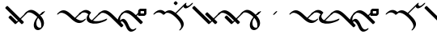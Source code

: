 SplineFontDB: 3.0
FontName: Engslant
FullName: Engslant
FamilyName: Engslant
Weight: Regular
Copyright: Copyright (c) 2019, Lennon
UComments: "2019-2-10: Created with FontForge (http://fontforge.org)"
Version: 001.000
ItalicAngle: 0
UnderlinePosition: -100
UnderlineWidth: 50
Ascent: 800
Descent: 200
InvalidEm: 0
LayerCount: 2
Layer: 0 0 "Back" 1
Layer: 1 0 "Fore" 0
XUID: [1021 894 -1665212280 18662]
StyleMap: 0x0000
FSType: 0
OS2Version: 0
OS2_WeightWidthSlopeOnly: 0
OS2_UseTypoMetrics: 1
CreationTime: 1549854279
ModificationTime: 1550031097
OS2TypoAscent: 0
OS2TypoAOffset: 1
OS2TypoDescent: 0
OS2TypoDOffset: 1
OS2TypoLinegap: 90
OS2WinAscent: 0
OS2WinAOffset: 1
OS2WinDescent: 0
OS2WinDOffset: 1
HheadAscent: 0
HheadAOffset: 1
HheadDescent: 0
HheadDOffset: 1
Lookup: 1 0 0 "do-backlink" { "do-backlink-1"  } [' RQD' ('DFLT' <'dflt' > 'latn' <'dflt' > ) ]
Lookup: 1 0 0 "do-cap" { "do-cap-1"  } [' RQD' ('DFLT' <'dflt' > 'latn' <'dflt' > ) ]
Lookup: 4 0 0 "ligatures" { "ligatures-1"  } [' RQD' ('DFLT' <'dflt' > 'latn' <'dflt' > ) ]
Lookup: 6 0 0 "backlink" { "backlink-1"  } [' RQD' ('DFLT' <'dflt' > 'latn' <'dflt' > ) ]
Lookup: 1 0 0 "do-link" { "do-link-1" ("lin") } ['aalt' ('DFLT' <'dflt' > 'latn' <'dflt' > ) ]
Lookup: 1 0 0 "do-linkfrom" { "do-linkfrom-1"  } ['aalt' ('DFLT' <'dflt' > 'latn' <'dflt' > ) ]
Lookup: 6 0 0 "linkfrom" { "linkfrom-1"  } [' RQD' ('DFLT' <'dflt' > 'latn' <'dflt' > ) ]
Lookup: 6 0 0 "linkto" { "link-1"  "linkto-1"  } [' RQD' ('DFLT' <'dflt' > 'latn' <'dflt' > ) ]
MarkAttachClasses: 1
DEI: 91125
ChainSub2: class "linkfrom-1" 2 2 2 1
  Class: 207 C F J K L N P Q R T U W c f g j k l n p q r t u w P.lin p.lin K.lin k.lin Q_J Q_J.lin q_j q_j.lin n.lin N.lin Q_N Q_N.lin q_n q_n.lin R.what r.what L.lin l.lin T.lin t.lin F.lin f.lin C.lin c.lin W.lin w.lin
  BClass: 207 C F J K L N P Q R T U W c f g j k l n p q r t u w P.lin p.lin K.lin k.lin Q_J Q_J.lin q_j q_j.lin n.lin N.lin Q_N Q_N.lin q_n q_n.lin R.what r.what L.lin l.lin T.lin t.lin F.lin f.lin C.lin c.lin W.lin w.lin
  FClass: 207 C F J K L N P Q R T U W c f g j k l n p q r t u w P.lin p.lin K.lin k.lin Q_J Q_J.lin q_j q_j.lin n.lin N.lin Q_N Q_N.lin q_n q_n.lin R.what r.what L.lin l.lin T.lin t.lin F.lin f.lin C.lin c.lin W.lin w.lin
 1 0 1
  ClsList: 1
  BClsList:
  FClsList: 1
 1
  SeqLookup: 0 "do-linkfrom"
  ClassNames: "All_Others" "alphas"
  BClassNames: "All_Others" "alphas"
  FClassNames: "All_Others" "alphas"
EndFPST
ChainSub2: class "linkto-1" 2 2 2 1
  Class: 99 C F L Q W c f l q w Q_J Q_J.lin q_j q_j.lin L.lin l.lin F.lin f.lin C.lin c.lin W.lin w.lin u_u U_u
  BClass: 99 C F L Q W c f l q w Q_J Q_J.lin q_j q_j.lin L.lin l.lin F.lin f.lin C.lin c.lin W.lin w.lin u_u U_u
  FClass: 99 C F L Q W c f l q w Q_J Q_J.lin q_j q_j.lin L.lin l.lin F.lin f.lin C.lin c.lin W.lin w.lin u_u U_u
 1 0 1
  ClsList: 1
  BClsList:
  FClsList: 1
 1
  SeqLookup: 0 "do-link"
  ClassNames: "All_Others" "linktos"
  BClassNames: "All_Others" "linktos"
  FClassNames: "All_Others" "linktos"
EndFPST
ChainSub2: class "link-1" 3 3 3 1
  Class: 43 J K N P R T j k n p r t Q_N q_n T.lin t.lin
  Class: 99 C F L Q W c f l q w Q_J Q_J.lin q_j q_j.lin L.lin l.lin F.lin f.lin C.lin c.lin W.lin w.lin u_u U_u
  BClass: 43 J K N P R T j k n p r t Q_N q_n T.lin t.lin
  BClass: 99 C F L Q W c f l q w Q_J Q_J.lin q_j q_j.lin L.lin l.lin F.lin f.lin C.lin c.lin W.lin w.lin u_u U_u
  FClass: 43 J K N P R T j k n p r t Q_N q_n T.lin t.lin
  FClass: 99 C F L Q W c f l q w Q_J Q_J.lin q_j q_j.lin L.lin l.lin F.lin f.lin C.lin c.lin W.lin w.lin u_u U_u
 1 0 1
  ClsList: 1
  BClsList:
  FClsList: 2
 1
  SeqLookup: 0 "do-link"
  ClassNames: "All_Others" "alpha" "linktos"
  BClassNames: "All_Others" "alpha" "linktos"
  FClassNames: "All_Others" "alpha" "linktos"
EndFPST
ChainSub2: class "backlink-1" 2 2 2 1
  Class: 203 C F J K L N P Q R T W c f g j k l n p q r t w P.lin p.lin K.lin k.lin Q_J Q_J.lin q_j q_j.lin n.lin N.lin Q_N Q_N.lin q_n q_n.lin R.what r.what L.lin l.lin T.lin t.lin F.lin f.lin C.lin c.lin W.lin w.lin
  BClass: 203 C F J K L N P Q R T W c f g j k l n p q r t w P.lin p.lin K.lin k.lin Q_J Q_J.lin q_j q_j.lin n.lin N.lin Q_N Q_N.lin q_n q_n.lin R.what r.what L.lin l.lin T.lin t.lin F.lin f.lin C.lin c.lin W.lin w.lin
  FClass: 203 C F J K L N P Q R T W c f g j k l n p q r t w P.lin p.lin K.lin k.lin Q_J Q_J.lin q_j q_j.lin n.lin N.lin Q_N Q_N.lin q_n q_n.lin R.what r.what L.lin l.lin T.lin t.lin F.lin f.lin C.lin c.lin W.lin w.lin
 1 1 0
  ClsList: 1
  BClsList: 1
  FClsList:
 1
  SeqLookup: 0 "do-backlink"
  ClassNames: "All_Others" "cons"
  BClassNames: "All_Others" "cons"
  FClassNames: "All_Others" "cons"
EndFPST
GaspTable: 1 65535 2 0
Encoding: iso8859-15
UnicodeInterp: none
NameList: AGL For New Fonts
DisplaySize: -48
AntiAlias: 1
FitToEm: 0
WinInfo: 38 19 14
BeginPrivate: 0
EndPrivate
TeXData: 1 0 0 524288 262144 174762 0 1048576 174762 783286 444596 497025 792723 393216 433062 380633 303038 157286 324010 404750 52429 2506097 1059062 262144
BeginChars: 360 54

StartChar: P.lin
Encoding: 256 -1 0
Width: 500
VWidth: 0
Flags: W
LayerCount: 2
Back
SplineSet
700 100 m 29
 200 600 l 1053
525 325 m 29
 600 400 l 1053
EndSplineSet
Fore
SplineSet
712.374023438 87.6259765625 m 0
 693.1171875 68.3681640625 671.384765625 57.904296875 664.64453125 64.64453125 c 2
 164.64453125 564.64453125 l 2
 157.904296875 571.384765625 168.368164062 593.116210938 187.625976562 612.374023438 c 0
 206.883789062 631.6328125 228.615234375 642.095703125 235.35546875 635.35546875 c 2
 522.980957031 347.729980469 l 1
 587.625 412.374023438 l 2
 606.8828125 431.631835938 628.614257812 442.095703125 635.35546875 435.35546875 c 0
 642.095703125 428.615234375 631.631835938 406.8828125 612.374023438 387.625976562 c 2
 547.729492188 322.981445312 l 1
 735.35546875 135.35546875 l 2
 742.095703125 128.615234375 731.631835938 106.8828125 712.374023438 87.6259765625 c 0
EndSplineSet
Validated: 33
EndChar

StartChar: p.lin
Encoding: 257 -1 1
Width: 500
VWidth: 0
Flags: W
LayerCount: 2
Back
SplineSet
100 400 m 16
 206.066017178 506.066017178 323.223304703 476.776695297 500 300 c 2
 700 100 l 1049
525 325 m 25
 600 400 l 1049
EndSplineSet
Fore
SplineSet
64.64453125 364.64453125 m 0
 57.904296875 371.384765625 68.3681640625 393.1171875 87.6259765625 412.375 c 0
 240.020876492 564.769899929 359.327563831 508.372119801 522.926920374 347.675943811 c 1
 587.625 412.374023438 l 2
 606.8828125 431.631835938 628.614257812 442.095703125 635.35546875 435.35546875 c 0
 642.095703125 428.615234375 631.631835938 406.8828125 612.374023438 387.625976562 c 2
 547.729492188 322.981445312 l 1
 735.35546875 135.35546875 l 2
 742.095703125 128.615234375 731.631835938 106.883789062 712.374023438 87.6259765625 c 0
 693.116210938 68.3681640625 671.384765625 57.904296875 664.64453125 64.64453125 c 2
 464.64453125 264.64453125 l 2
 281.139648438 448.150390625 168.279296875 443.530273438 112.375 387.625976562 c 0
 93.1162109375 368.368164062 71.384765625 357.905273438 64.64453125 364.64453125 c 0
EndSplineSet
Validated: 33
EndChar

StartChar: K.lin
Encoding: 258 -1 2
Width: 675
VWidth: 0
Flags: W
LayerCount: 2
Back
SplineSet
600 225 m 29
 775 400 l 1053
200 600 m 5
 500 300 l 5
 676.776695297 123.223304703 809.933982822 93.933982822 916 200 c 1029
EndSplineSet
Fore
SplineSet
187.625976562 612.374023438 m 0
 206.8828125 631.631835938 228.615234375 642.095703125 235.35546875 635.35546875 c 2
 535.35546875 335.35546875 l 2
 563.102700479 307.608237021 589.617522948 284.175365536 614.829319098 264.578190731 c 1
 762.625976562 412.374023438 l 2
 781.8828125 431.631835938 803.615234375 442.095703125 810.35546875 435.35546875 c 0
 817.095703125 428.615234375 806.631835938 406.8828125 787.374023438 387.625976562 c 2
 643.368053249 243.620006374 l 1
 769.778237736 156.303854835 859.886393546 168.635416984 903.625 212.374023438 c 0
 922.8828125 231.631835938 944.615234375 242.095703125 951.35546875 235.35546875 c 0
 958.095703125 228.615234375 947.631835938 206.8828125 928.374023438 187.625976562 c 0
 771.577148438 30.8291015625 634.814453125 94.474609375 464.64453125 264.64453125 c 2
 164.64453125 564.64453125 l 2
 157.904296875 571.384765625 168.368164062 593.1171875 187.625976562 612.374023438 c 0
EndSplineSet
Validated: 33
EndChar

StartChar: P
Encoding: 80 80 3
Width: 350
VWidth: 0
Flags: W
LayerCount: 2
Back
SplineSet
700 100 m 29
 200 600 l 1053
EndSplineSet
Fore
SplineSet
712.374023438 87.6259765625 m 0
 693.1171875 68.3681640625 671.384765625 57.904296875 664.64453125 64.64453125 c 2
 164.64453125 564.64453125 l 2
 157.904296875 571.384765625 168.368164062 593.116210938 187.625976562 612.374023438 c 0
 206.883789062 631.6328125 228.615234375 642.095703125 235.35546875 635.35546875 c 2
 735.35546875 135.35546875 l 2
 742.095703125 128.615234375 731.631835938 106.8828125 712.374023438 87.6259765625 c 0
EndSplineSet
Validated: 33
Substitution2: "do-link-1" P.lin
Substitution2: "do-backlink-1" p
EndChar

StartChar: p
Encoding: 112 112 4
Width: 350
VWidth: 0
Flags: W
LayerCount: 2
Back
SplineSet
700 100 m 25
 500 300 l 4
 323.223304703 476.776695297 206.066017178 506.066017178 100 400 c 1032
EndSplineSet
Fore
SplineSet
712.374023438 87.6259765625 m 0
 693.1171875 68.3681640625 671.384765625 57.904296875 664.64453125 64.64453125 c 2
 464.64453125 264.64453125 l 2
 281.139648438 448.149414062 168.27734375 443.528320312 112.375 387.625976562 c 0
 93.1171875 368.368164062 71.384765625 357.904296875 64.64453125 364.64453125 c 0
 57.904296875 371.384765625 68.3681640625 393.1171875 87.6259765625 412.375 c 0
 243.85546875 568.604492188 365.307617188 505.403320312 535.35546875 335.35546875 c 2
 735.35546875 135.35546875 l 2
 742.095703125 128.615234375 731.631835938 106.8828125 712.374023438 87.6259765625 c 0
EndSplineSet
Validated: 33
Substitution2: "do-link-1" p.lin
Substitution2: "do-cap-1" P
EndChar

StartChar: space
Encoding: 32 32 5
Width: 500
VWidth: 0
Flags: W
LayerCount: 2
Fore
Validated: 1
EndChar

StartChar: k
Encoding: 107 107 6
Width: 350
VWidth: 0
Flags: W
LayerCount: 2
Back
SplineSet
100 400 m 1
 206.066017178 506.066017178 323.223304703 476.776695297 500 300 c 0
 676.776695297 123.223304703 809.933982822 93.933982822 916 200 c 1024
EndSplineSet
Fore
SplineSet
64.64453125 364.64453125 m 0
 57.904296875 371.384765625 68.3681640625 393.1171875 87.6259765625 412.375 c 0
 243.853515625 568.602539062 365.307617188 505.403320312 535.35546875 335.35546875 c 0
 718.73828125 151.97265625 848.290039062 157.0390625 903.625 212.374023438 c 0
 922.8828125 231.631835938 944.615234375 242.095703125 951.35546875 235.35546875 c 0
 958.095703125 228.615234375 947.631835938 206.8828125 928.374023438 187.625976562 c 0
 771.577148438 30.8291015625 634.814453125 94.474609375 464.64453125 264.64453125 c 0
 281.139648438 448.150390625 168.279296875 443.530273438 112.375 387.625976562 c 0
 93.1162109375 368.368164062 71.384765625 357.905273438 64.64453125 364.64453125 c 0
EndSplineSet
Validated: 33
Substitution2: "do-link-1" k.lin
Substitution2: "do-cap-1" K
EndChar

StartChar: k.lin
Encoding: 259 -1 7
Width: 675
VWidth: 0
Flags: W
LayerCount: 2
Back
SplineSet
100 400 m 1
 206.066017178 506.066017178 323.223304703 476.776695297 500 300 c 0
 676.776695297 123.223304703 809.933982822 93.933982822 916 200 c 1024
600 225 m 25
 775 400 l 1049
EndSplineSet
Fore
SplineSet
64.64453125 364.64453125 m 0
 57.904296875 371.384765625 68.3681640625 393.1171875 87.6259765625 412.375 c 0
 243.853515625 568.602539062 365.307617188 505.403320312 535.35546875 335.35546875 c 0
 563.102700479 307.608237021 589.617522948 284.175365536 614.829319098 264.578190731 c 1
 762.625976562 412.374023438 l 2
 781.8828125 431.631835938 803.615234375 442.095703125 810.35546875 435.35546875 c 0
 817.095703125 428.615234375 806.631835938 406.8828125 787.374023438 387.625976562 c 2
 643.368053249 243.620006374 l 1
 769.778237736 156.303854835 859.886393546 168.635416984 903.625 212.374023438 c 0
 922.8828125 231.631835938 944.615234375 242.095703125 951.35546875 235.35546875 c 0
 958.095703125 228.615234375 947.631835938 206.8828125 928.374023438 187.625976562 c 0
 771.577148438 30.8291015625 634.814453125 94.474609375 464.64453125 264.64453125 c 0
 281.139648438 448.150390625 168.279296875 443.530273438 112.375 387.625976562 c 0
 93.1162109375 368.368164062 71.384765625 357.905273438 64.64453125 364.64453125 c 0
EndSplineSet
Validated: 33
EndChar

StartChar: K
Encoding: 75 75 8
Width: 350
VWidth: 0
Flags: W
LayerCount: 2
Back
SplineSet
200 600 m 4
 500 300 l 5
 676.776695297 123.223304703 809.933982822 93.933982822 916 200 c 1029
EndSplineSet
Fore
SplineSet
187.625976562 612.374023438 m 0
 206.8828125 631.631835938 228.615234375 642.095703125 235.35546875 635.35546875 c 2
 535.35546875 335.35546875 l 2
 718.73828125 151.97265625 848.290039062 157.0390625 903.625 212.374023438 c 0
 922.8828125 231.631835938 944.615234375 242.095703125 951.35546875 235.35546875 c 0
 958.095703125 228.615234375 947.631835938 206.8828125 928.374023438 187.625976562 c 0
 771.577148438 30.8291015625 634.814453125 94.474609375 464.64453125 264.64453125 c 2
 164.64453125 564.64453125 l 2
 157.904296875 571.384765625 168.368164062 593.1171875 187.625976562 612.374023438 c 0
EndSplineSet
Validated: 33
Substitution2: "do-link-1" K.lin
Substitution2: "do-backlink-1" k
EndChar

StartChar: q
Encoding: 113 113 9
Width: 500
VWidth: 0
Flags: W
HStem: 330.542 74.917<168.459 273.542> 478.542 74.916<168.458 273.542>
VStem: 93.542 74.917<405.459 478.542> 273.542 74.917<405.459 478.542>
LayerCount: 2
Fore
SplineSet
168.458007812 478.541992188 m 5
 168.458984375 405.458984375 l 5
 273.541992188 405.458984375 l 5
 273.541992188 478.541992188 l 5
 168.458007812 478.541992188 l 5
160.282226562 553.458007812 m 6
 340.282226562 553.458007812 l 6
 345.590820312 553.458007812 348.458007812 550.069335938 348.458007812 545.282226562 c 6
 348.458984375 397.283203125 l 6
 348.458984375 383.85546875 329.526367188 358.142578125 308.061523438 342.416015625 c 4
 297.328125 334.551757812 286.553710938 330.541992188 281.717773438 330.541992188 c 6
 101.717773438 330.541992188 l 6
 96.41015625 330.541992188 93.5419921875 333.930664062 93.5419921875 338.717773438 c 6
 93.5419921875 486.717773438 l 6
 93.5419921875 500.14453125 112.473632812 525.857421875 133.938476562 541.584960938 c 4
 144.671875 549.448242188 155.447265625 553.458007812 160.282226562 553.458007812 c 6
EndSplineSet
Validated: 524289
Substitution2: "do-cap-1" Q
EndChar

StartChar: j
Encoding: 106 106 10
Width: 500
VWidth: 0
Flags: W
HStem: 364.645 120.711
VStem: 64.6445 120.711
LayerCount: 2
Fore
SplineSet
185.35546875 485.35546875 m 0
 192.094726562 478.615234375 181.631835938 456.883789062 162.374023438 437.625 c 2
 112.375 387.625976562 l 2
 93.1171875 368.368164062 71.384765625 357.904296875 64.64453125 364.64453125 c 0
 57.904296875 371.384765625 68.3681640625 393.1171875 87.6259765625 412.375 c 2
 137.625 462.374023438 l 2
 156.8828125 481.631835938 178.615234375 492.094726562 185.35546875 485.35546875 c 0
EndSplineSet
Validated: 33
Substitution2: "do-cap-1" J
EndChar

StartChar: Q
Encoding: 81 81 11
Width: 500
VWidth: 0
Flags: W
HStem: 330.542 74.917<168.459 273.542> 478.542 74.916<168.458 273.542>
VStem: 93.542 74.917<405.459 478.542> 273.542 74.917<405.459 478.542>
LayerCount: 2
Back
SplineSet
150 450 m 1
 150 450 117.67766953 417.67766953 100 400 c 1024
EndSplineSet
Fore
SplineSet
168.458007812 478.541992188 m 1
 168.458984375 405.458984375 l 1
 273.541992188 405.458984375 l 1
 273.541992188 478.541992188 l 1
 168.458007812 478.541992188 l 1
160.282226562 553.458007812 m 2
 340.282226562 553.458007812 l 2
 345.590820312 553.458007812 348.458007812 550.069335938 348.458007812 545.282226562 c 2
 348.458984375 397.283203125 l 2
 348.458984375 383.85546875 329.526367188 358.142578125 308.061523438 342.416015625 c 0
 297.328125 334.551757812 286.553710938 330.541992188 281.717773438 330.541992188 c 2
 101.717773438 330.541992188 l 2
 96.41015625 330.541992188 93.5419921875 333.930664062 93.5419921875 338.717773438 c 2
 93.5419921875 486.717773438 l 2
 93.5419921875 500.14453125 112.473632812 525.857421875 133.938476562 541.584960938 c 0
 144.671875 549.448242188 155.447265625 553.458007812 160.282226562 553.458007812 c 2
EndSplineSet
Validated: 524289
EndChar

StartChar: J
Encoding: 74 74 12
Width: 500
VWidth: 0
Flags: W
HStem: 364.645 120.711
VStem: 64.6445 120.711
LayerCount: 2
Fore
SplineSet
185.35546875 485.35546875 m 0
 192.094726562 478.615234375 181.631835938 456.883789062 162.374023438 437.625 c 2
 112.375 387.625976562 l 2
 93.1171875 368.368164062 71.384765625 357.904296875 64.64453125 364.64453125 c 0
 57.904296875 371.384765625 68.3681640625 393.1171875 87.6259765625 412.375 c 2
 137.625 462.374023438 l 2
 156.8828125 481.631835938 178.615234375 492.094726562 185.35546875 485.35546875 c 0
EndSplineSet
Validated: 33
EndChar

StartChar: Q_J
Encoding: 260 -1 13
Width: 800
VWidth: 0
Flags: W
LayerCount: 2
Back
SplineSet
580 220 m 29
 200 600 l 1029
475 275 m 6
 296.168427899 96.1684278987 517 -41 700 150 c 1028
EndSplineSet
Fore
SplineSet
592.374023438 207.625976562 m 0
 573.1171875 188.368164062 551.384765625 177.904296875 544.64453125 184.64453125 c 2
 477.432188225 251.856874275 l 1
 440.70704354 208.10089005 432.659518217 147.362367308 479.561523438 114.234375 c 0
 534.344726562 75.5380859375 627.93359375 100.119140625 685.4921875 160.194335938 c 0
 704.302734375 179.827148438 726.6328125 191.59765625 734.53515625 186.044921875 c 0
 742.4375 180.491210938 733.318359375 159.438476562 714.5078125 139.805664062 c 0
 581.356445312 0.8330078125 463.69140625 4.5693359375 410.466796875 42.1630859375 c 0
 363.301621699 75.477354799 337.841322339 155.73872969 452.416316485 276.872746015 c 1
 164.64453125 564.64453125 l 2
 157.904296875 571.384765625 168.368164062 593.116210938 187.625976562 612.374023438 c 0
 206.883789062 631.6328125 228.615234375 642.095703125 235.35546875 635.35546875 c 2
 615.35546875 255.35546875 l 2
 622.095703125 248.615234375 611.631835938 226.8828125 592.374023438 207.625976562 c 0
EndSplineSet
Validated: 33
Substitution2: "do-linkfrom-1" Q_J.lin
Substitution2: "do-backlink-1" q_j
Substitution2: "do-link-1" Q_J.lin
LCarets2: 1 400
Ligature2: "ligatures-1" Q J
EndChar

StartChar: Q_J.lin
Encoding: 261 -1 14
Width: 500
VWidth: 0
Flags: W
LayerCount: 2
Back
SplineSet
580 220 m 29
 200 600 l 1029
600 400 m 5
 600 400 475 275 475 275 c 6
 296.168427899 96.1684278987 517 -41 700 150 c 1028
EndSplineSet
Fore
SplineSet
635.35546875 435.35546875 m 0
 642.094726562 428.615234375 631.631835938 406.883789062 612.374023438 387.625976562 c 2
 547.729492188 322.981445312 l 1
 615.35546875 255.35546875 l 2
 622.095703125 248.615234375 611.631835938 226.8828125 592.374023438 207.625976562 c 0
 573.1171875 188.368164062 551.384765625 177.904296875 544.64453125 184.64453125 c 2
 477.432188225 251.856874275 l 1
 440.70704354 208.10089005 432.659518217 147.362367308 479.561523438 114.234375 c 0
 534.344726562 75.5380859375 627.93359375 100.119140625 685.4921875 160.194335938 c 0
 704.302734375 179.827148438 726.6328125 191.59765625 734.53515625 186.044921875 c 0
 742.4375 180.491210938 733.318359375 159.438476562 714.5078125 139.805664062 c 0
 581.356445312 0.8330078125 463.69140625 4.5693359375 410.466796875 42.1630859375 c 0
 363.301621699 75.477354799 337.841322339 155.73872969 452.416316485 276.872746015 c 1
 164.64453125 564.64453125 l 2
 157.904296875 571.384765625 168.368164062 593.116210938 187.625976562 612.374023438 c 0
 206.883789062 631.6328125 228.615234375 642.095703125 235.35546875 635.35546875 c 2
 522.981209548 347.729727952 l 1
 587.625 412.374023438 l 2
 606.8828125 431.631835938 628.615234375 442.095703125 635.35546875 435.35546875 c 0
EndSplineSet
Validated: 33
LCarets2: 1 400
Ligature2: "ligatures-1" Q j
EndChar

StartChar: w
Encoding: 119 119 15
Width: 0
VWidth: 0
Flags: W
HStem: 264.645 270.711
VStem: -35.3555 270.711
LayerCount: 2
Back
SplineSet
0 300 m 29
 100 400 l 1053
0 500 m 29
 200 300 l 1053
EndSplineSet
Fore
SplineSet
-12.3740234375 512.375 m 0
 6.8828125 531.631835938 28.615234375 542.095703125 35.35546875 535.35546875 c 2
 135.35546875 435.35546875 l 1
 235.35546875 335.35546875 l 2
 242.095703125 328.615234375 231.6328125 306.883789062 212.375 287.625976562 c 0
 193.1171875 268.368164062 171.384765625 257.904296875 164.64453125 264.64453125 c 2
 77.0188703331 352.270192167 l 1
 12.3740234375 287.625976562 l 2
 -6.8837890625 268.3671875 -28.615234375 257.904296875 -35.35546875 264.64453125 c 0
 -42.095703125 271.384765625 -31.6328125 293.116210938 -12.375 312.374023438 c 2
 52.2700195312 377.019042969 l 1
 -35.35546875 464.64453125 l 2
 -42.095703125 471.384765625 -31.6318359375 493.1171875 -12.3740234375 512.375 c 0
EndSplineSet
Validated: 524321
Substitution2: "do-link-1" w.lin
Substitution2: "do-cap-1" W
EndChar

StartChar: q_j
Encoding: 262 -1 16
Width: 500
VWidth: 0
Flags: W
LayerCount: 2
Back
SplineSet
580 220 m 5
 500 300 l 6
 323.223304703 476.776695297 206.066017178 506.066017178 100 400 c 1036
475 275 m 4
 298.223304703 98.2233047034 517 -41 700 150 c 1028
EndSplineSet
Fore
SplineSet
592.374023438 207.625976562 m 0
 573.1171875 188.368164062 551.384765625 177.904296875 544.64453125 184.64453125 c 2
 477.456637496 251.832425004 l 1
 441.667708147 208.790814651 433.720473989 147.991687189 480.748046875 114.762695312 c 0
 535.436523438 76.1201171875 628.17578125 100.373046875 685.4921875 160.194335938 c 0
 704.302734375 179.827148438 726.6328125 191.59765625 734.53515625 186.044921875 c 0
 742.4375 180.491210938 733.318359375 159.438476562 714.5078125 139.805664062 c 0
 581.567382812 1.052734375 464.71484375 5.1982421875 411.651367188 42.693359375 c 0
 364.483810537 76.0214377609 338.422424187 156.247861258 452.331582889 276.779482686 c 1
 276.075861325 447.914788273 167.01607918 442.267055743 112.375 387.625976562 c 0
 93.1171875 368.368164062 71.384765625 357.904296875 64.64453125 364.64453125 c 0
 57.904296875 371.384765625 68.3681640625 393.1171875 87.6259765625 412.375 c 0
 243.85546875 568.604492188 365.307617188 505.403320312 535.35546875 335.35546875 c 2
 615.35546875 255.35546875 l 2
 622.095703125 248.615234375 611.631835938 226.8828125 592.374023438 207.625976562 c 0
EndSplineSet
Validated: 33
Substitution2: "do-linkfrom-1" q_j.lin
LCarets2: 1 400
Substitution2: "do-link-1" q_j.lin
Ligature2: "ligatures-1" q j
EndChar

StartChar: q_j.lin
Encoding: 263 -1 17
Width: 500
VWidth: 0
Flags: W
LayerCount: 2
Back
SplineSet
580 220 m 21
 500 300 l 6
 323.223304703 476.776695297 206.066017178 506.066017178 100 400 c 1036
600 400 m 5
 600 400 475 275 475 275 c 6
 296.168427899 96.1684278987 517 -41 700 150 c 1028
EndSplineSet
Fore
SplineSet
635.35546875 435.35546875 m 0
 642.094726562 428.615234375 631.631835938 406.883789062 612.374023438 387.625976562 c 2
 547.729492188 322.981445312 l 1
 615.35546875 255.35546875 l 2
 622.095703125 248.615234375 611.631835938 226.8828125 592.374023438 207.625976562 c 0
 573.1171875 188.368164062 551.384765625 177.904296875 544.64453125 184.64453125 c 2
 477.432188225 251.856874275 l 1
 440.70704354 208.10089005 432.659518217 147.362367308 479.561523438 114.234375 c 0
 534.344726562 75.5380859375 627.93359375 100.119140625 685.4921875 160.194335938 c 0
 704.302734375 179.827148438 726.6328125 191.59765625 734.53515625 186.044921875 c 0
 742.4375 180.491210938 733.318359375 159.438476562 714.5078125 139.805664062 c 0
 581.356445312 0.8330078125 463.69140625 4.5693359375 410.466796875 42.1630859375 c 0
 363.313499835 75.468964892 337.854147623 155.698306419 452.329779 276.781234168 c 1
 276.07511721 447.914749738 167.015892772 442.266869335 112.375 387.625976562 c 0
 93.1171875 368.368164062 71.384765625 357.904296875 64.64453125 364.64453125 c 0
 57.904296875 371.384765625 68.3681640625 393.1171875 87.6259765625 412.375 c 0
 240.022860878 564.771884316 359.327781278 508.372154676 522.927178804 347.675696785 c 1
 587.625 412.374023438 l 2
 606.8828125 431.631835938 628.615234375 442.095703125 635.35546875 435.35546875 c 0
EndSplineSet
Validated: 33
LCarets2: 1 400
Ligature2: "ligatures-1" q J
EndChar

StartChar: u
Encoding: 117 117 18
Width: 450
VWidth: 0
Flags: W
LayerCount: 2
Back
SplineSet
100 400 m 25
 400 700 l 1049
400 700 m 17
 364.64453125 664.64453125 387.868164062 487.868164062 600 700 c 1024
EndSplineSet
Fore
SplineSet
64.64453125 364.64453125 m 0
 57.904296875 371.384765625 68.3681640625 393.1171875 87.6259765625 412.375 c 2
 387.625976562 712.374023438 l 2
 406.883789062 731.6328125 428.615234375 742.095703125 435.35546875 735.35546875 c 0
 439.243006493 731.467931007 437.407445506 722.593107592 431.46241062 712.082477539 c 0
 429.886597188 709.253892682 428.034168112 706.345156134 425.955078125 703.446289062 c 0
 422.130859375 689.669921875 423.749023438 661.072265625 438.571289062 646.107421875 c 0
 461.393554688 623.064453125 501.08203125 625.831054688 587.625976562 712.375 c 0
 606.883789062 731.631835938 628.615234375 742.095703125 635.35546875 735.35546875 c 0
 642.095703125 728.615234375 631.631835938 706.8828125 612.375 687.625976562 c 0
 476.060546875 551.311523438 397.138671875 545.8359375 367.819335938 575.438476562 c 0
 358.562071523 584.785252333 347.865519083 600.241977042 345.448237358 620.699972624 c 1
 112.375 387.625976562 l 2
 93.1162109375 368.368164062 71.384765625 357.905273438 64.64453125 364.64453125 c 0
EndSplineSet
Validated: 33
EndChar

StartChar: U
Encoding: 85 85 19
Width: 450
VWidth: 0
Flags: W
LayerCount: 2
Back
SplineSet
150 750 m 29
 200 700 l 1053
100 400 m 29
 400 700 l 1053
400 700 m 21
 364.64453125 664.64453125 387.868164062 487.868164062 600 700 c 1028
EndSplineSet
Fore
SplineSet
64.64453125 364.64453125 m 0
 57.904296875 371.384765625 68.3681640625 393.1171875 87.6259765625 412.375 c 2
 387.625976562 712.374023438 l 2
 406.883789062 731.6328125 428.615234375 742.095703125 435.35546875 735.35546875 c 0
 439.243006493 731.467931007 437.407445506 722.593107592 431.46241062 712.082477539 c 0
 429.886597188 709.253892682 428.034168112 706.345156134 425.955078125 703.446289062 c 0
 422.130859375 689.669921875 423.749023438 661.072265625 438.571289062 646.107421875 c 0
 461.393554688 623.064453125 501.08203125 625.831054688 587.625976562 712.375 c 0
 606.883789062 731.631835938 628.615234375 742.095703125 635.35546875 735.35546875 c 0
 642.095703125 728.615234375 631.631835938 706.8828125 612.375 687.625976562 c 0
 476.060546875 551.311523438 397.138671875 545.8359375 367.819335938 575.438476562 c 0
 358.562071523 584.785252333 347.865519083 600.241977042 345.448237358 620.699972624 c 1
 112.375 387.625976562 l 2
 93.1162109375 368.368164062 71.384765625 357.905273438 64.64453125 364.64453125 c 0
65 762.375 m 4
 84.2578125 781.631835938 105.989257812 792.095703125 112.729492188 785.35546875 c 6
 162.729492188 735.35546875 l 6
 169.469726562 728.615234375 159.006835938 706.883789062 139.749023438 687.625976562 c 4
 120.491210938 668.368164062 98.7587890625 657.905273438 92.0185546875 664.64453125 c 6
 42.01953125 714.64453125 l 6
 35.2783203125 721.384765625 45.7431640625 743.1171875 65 762.375 c 4
EndSplineSet
Validated: 524321
EndChar

StartChar: N.lin
Encoding: 265 -1 20
Width: 700
VWidth: 0
Flags: W
LayerCount: 2
Back
SplineSet
1200 -100 m 4
 1156.69824219 -125 1050 -216 962 0 c 4
 825.336914062 335.4453125 703.86328125 144.2265625 728 77 c 5
 692.64453125 112.35546875 658.579101562 258.579101562 800 400 c 1029
200 600 m 5
 800 0 l 1053
EndSplineSet
Fore
SplineSet
187.625976562 612.374023438 m 0
 206.8828125 631.631835938 228.615234375 642.095703125 235.35546875 635.35546875 c 2
 663.656180948 207.054756552 l 1
 676.503602032 266.047003194 711.740722064 336.489170255 787.625976562 412.374023438 c 0
 806.8828125 431.631835938 828.615234375 442.095703125 835.35546875 435.35546875 c 0
 842.095703125 428.615234375 831.631835938 406.8828125 812.374023438 387.625976562 c 0
 749.983398438 325.234375 726.668945312 242.185546875 736.8046875 176.471679688 c 1
 739.71875 179.64453125 742.8515625 182.899414062 746.1015625 186.065429688 c 0
 800.700195312 239.247070312 838.109375 235.55078125 867.603515625 221.189453125 c 0
 907.94140625 201.548828125 952.380859375 147.064453125 998.78125 33.1728515625 c 0
 1085.83300781 -180.497070312 1174.09277344 -90.3759765625 1211.66601562 -68.6826171875 c 0
 1231.0546875 -57.48828125 1241.94921875 -62.390625 1235.59472656 -79.44921875 c 0
 1229.24121094 -96.5068359375 1207.72265625 -120.123046875 1188.33398438 -131.317382812 c 0
 1139.30371094 -159.625 1014.16699219 -251.501953125 925.217773438 -33.173828125 c 0
 862.26171875 121.354492188 799.555664062 158.647460938 768.008789062 154.529296875 c 1
 764.83984375 146.532226562 762.443359375 136.069335938 762.379882812 126.435546875 c 0
 762.340820312 120.400390625 763.1640625 114.698242188 764.8984375 109.8671875 c 0
 765.36587045 108.565343031 765.525923044 107.03022035 765.405723331 105.305214169 c 2
 835.35546875 35.35546875 l 2
 842.095703125 28.615234375 831.6328125 6.8837890625 812.374023438 -12.3740234375 c 0
 793.116210938 -31.6318359375 771.384765625 -42.095703125 764.64453125 -35.35546875 c 2
 164.64453125 564.64453125 l 2
 157.904296875 571.384765625 168.368164062 593.1171875 187.625976562 612.374023438 c 0
EndSplineSet
Validated: 33
EndChar

StartChar: n
Encoding: 110 110 21
Width: 700
VWidth: 0
Flags: W
LayerCount: 2
Back
SplineSet
1200 -100 m 0
 1156.69824219 -125 1050 -216 962 0 c 0
 825.336914062 335.4453125 703.86328125 144.2265625 728 77 c 1025
100 400 m 16
 206.06640625 506.06640625 325.372070312 475.799804688 500 300 c 2
 800 0 l 1049
EndSplineSet
Fore
SplineSet
64.64453125 364.64453125 m 0
 57.904296875 371.384765625 68.3681640625 393.1171875 87.6259765625 412.375 c 0
 244.03125 568.780273438 367.45703125 504.379882812 535.362304688 335.348632812 c 2
 717.203642387 153.507295113 l 1
 726.57008944 166.377315799 738.571396015 179.716768193 753.810546875 193.234375 c 0
 850.361328125 278.876953125 920.073242188 226.366210938 998.78125 33.1728515625 c 0
 1085.83300781 -180.497070312 1174.09277344 -90.3759765625 1211.66601562 -68.6826171875 c 0
 1231.0546875 -57.48828125 1241.94921875 -62.390625 1235.59472656 -79.44921875 c 0
 1229.24121094 -96.5068359375 1207.72265625 -120.123046875 1188.33398438 -131.317382812 c 0
 1139.30371094 -159.625 1014.16699219 -251.501953125 925.217773438 -33.173828125 c 0
 862.26171875 121.354492188 799.555664062 158.647460938 768.008789062 154.529296875 c 1
 762.758789062 141.28125 760.3671875 122.48828125 764.8984375 109.8671875 c 0
 765.364987103 108.567772945 765.525166257 107.032821257 765.405057959 105.305879541 c 2
 835.35546875 35.35546875 l 2
 842.095703125 28.615234375 831.6328125 6.8837890625 812.374023438 -12.3740234375 c 0
 793.116210938 -31.6318359375 771.384765625 -42.095703125 764.64453125 -35.35546875 c 2
 464.64453125 264.64453125 l 2
 283.28125 447.224609375 168.100585938 443.3515625 112.375 387.625976562 c 0
 93.1162109375 368.368164062 71.384765625 357.905273438 64.64453125 364.64453125 c 0
EndSplineSet
Validated: 33
Substitution2: "do-cap-1" N
Substitution2: "do-linkfrom-1" n.lin
Substitution2: "do-link-1" n.lin
EndChar

StartChar: g
Encoding: 103 103 22
Width: 500
VWidth: 0
Flags: W
HStem: 364.645 120.711
VStem: 64.6445 120.711
LayerCount: 2
Fore
SplineSet
185.35546875 485.35546875 m 0
 192.094726562 478.615234375 181.631835938 456.883789062 162.374023438 437.625 c 2
 112.375 387.625976562 l 2
 93.1171875 368.368164062 71.384765625 357.904296875 64.64453125 364.64453125 c 0
 57.904296875 371.384765625 68.3681640625 393.1171875 87.6259765625 412.375 c 2
 137.625 462.374023438 l 2
 156.8828125 481.631835938 178.615234375 492.094726562 185.35546875 485.35546875 c 0
EndSplineSet
Validated: 33
EndChar

StartChar: N
Encoding: 78 78 23
Width: 700
VWidth: 0
Flags: W
LayerCount: 2
Back
SplineSet
1200 -100 m 0
 1156.69824219 -125 1050 -216 962 0 c 0
 825.336914062 335.4453125 703.86328125 144.2265625 728 77 c 1025
200 600 m 1
 800 0 l 1049
EndSplineSet
Fore
SplineSet
187.625976562 612.374023438 m 0
 206.8828125 631.631835938 228.615234375 642.095703125 235.35546875 635.35546875 c 2
 717.203642387 153.507295113 l 1
 726.57008944 166.377315799 738.571396015 179.716768193 753.810546875 193.234375 c 0
 850.361328125 278.876953125 920.073242188 226.366210938 998.78125 33.1728515625 c 0
 1085.83300781 -180.497070312 1174.09277344 -90.3759765625 1211.66601562 -68.6826171875 c 0
 1231.0546875 -57.48828125 1241.94921875 -62.390625 1235.59472656 -79.44921875 c 0
 1229.24121094 -96.5068359375 1207.72265625 -120.123046875 1188.33398438 -131.317382812 c 0
 1139.30371094 -159.625 1014.16699219 -251.501953125 925.217773438 -33.173828125 c 0
 862.26171875 121.354492188 799.555664062 158.647460938 768.008789062 154.529296875 c 1
 762.758789062 141.28125 760.3671875 122.48828125 764.8984375 109.8671875 c 0
 765.364987103 108.567772945 765.525166257 107.032821257 765.405057959 105.305879541 c 2
 835.35546875 35.35546875 l 2
 842.095703125 28.615234375 831.6328125 6.8837890625 812.374023438 -12.3740234375 c 0
 793.116210938 -31.6318359375 771.384765625 -42.095703125 764.64453125 -35.35546875 c 2
 164.64453125 564.64453125 l 2
 157.904296875 571.384765625 168.368164062 593.1171875 187.625976562 612.374023438 c 0
EndSplineSet
Validated: 33
Substitution2: "do-backlink-1" n
Substitution2: "do-linkfrom-1" N.lin
Substitution2: "do-link-1" N.lin
EndChar

StartChar: n.lin
Encoding: 264 -1 24
Width: 700
VWidth: 0
Flags: W
LayerCount: 2
Fore
SplineSet
64.64453125 364.64453125 m 0
 57.904296875 371.384765625 68.3681640625 393.1171875 87.6259765625 412.375 c 0
 244.03125 568.780273438 367.45703125 504.379882812 535.362304688 335.348632812 c 2
 663.656180948 207.054756552 l 1
 676.503602032 266.047003194 711.740722064 336.489170255 787.625976562 412.374023438 c 0
 806.8828125 431.631835938 828.615234375 442.095703125 835.35546875 435.35546875 c 0
 842.095703125 428.615234375 831.631835938 406.8828125 812.374023438 387.625976562 c 0
 749.983398438 325.234375 726.668945312 242.185546875 736.8046875 176.471679688 c 1
 739.71875 179.64453125 742.8515625 182.899414062 746.1015625 186.065429688 c 0
 800.700195312 239.247070312 838.109375 235.55078125 867.603515625 221.189453125 c 0
 907.94140625 201.548828125 952.380859375 147.064453125 998.78125 33.1728515625 c 0
 1085.83300781 -180.497070312 1174.09277344 -90.3759765625 1211.66601562 -68.6826171875 c 0
 1231.0546875 -57.48828125 1241.94921875 -62.390625 1235.59472656 -79.44921875 c 0
 1229.24121094 -96.5068359375 1207.72265625 -120.123046875 1188.33398438 -131.317382812 c 0
 1139.30371094 -159.625 1014.16699219 -251.501953125 925.217773438 -33.173828125 c 0
 862.26171875 121.354492188 799.555664062 158.647460938 768.008789062 154.529296875 c 1
 764.83984375 146.532226562 762.443359375 136.069335938 762.379882812 126.435546875 c 0
 762.340820312 120.400390625 763.1640625 114.698242188 764.8984375 109.8671875 c 0
 765.36587045 108.565343031 765.525923044 107.03022035 765.405723331 105.305214169 c 2
 835.35546875 35.35546875 l 2
 842.095703125 28.615234375 831.6328125 6.8837890625 812.374023438 -12.3740234375 c 0
 793.116210938 -31.6318359375 771.384765625 -42.095703125 764.64453125 -35.35546875 c 2
 464.64453125 264.64453125 l 2
 283.28125 447.224609375 168.100585938 443.3515625 112.375 387.625976562 c 0
 93.1162109375 368.368164062 71.384765625 357.905273438 64.64453125 364.64453125 c 0
EndSplineSet
Validated: 33
EndChar

StartChar: Q_N
Encoding: 266 -1 25
Width: 1000
VWidth: 0
Flags: W
LayerCount: 2
Back
SplineSet
728 77 m 1
 703.86328125 144.2265625 825.337069164 335.44537569 962 0 c 0
 1050 -216 1195 -194 1307 -70 c 0
 1398.24760232 31.0241311353 1201.49775104 175.285856093 962 0 c 1025
200 600 m 1
 800 0 l 1049
EndSplineSet
Fore
SplineSet
187.625976562 612.374023438 m 0
 206.8828125 631.631835938 228.615234375 642.095703125 235.35546875 635.35546875 c 2
 717.25909139 153.45184611 l 1
 726.216663979 165.751435979 737.573826578 178.504884051 751.8515625 191.475585938 c 0
 847.926757812 278.754882812 916.635742188 227.7421875 993.678710938 45.474609375 c 1
 1222.18652344 194.4140625 1393.07421875 97.962890625 1364.03808594 -10.306640625 c 0
 1360.6328125 -23.0029296875 1353.96582031 -38.564453125 1340.32910156 -57.447265625 c 0
 1335.67480469 -63.892578125 1330.25976562 -70.595703125 1324.32910156 -77.1630859375 c 0
 1227.22460938 -184.670898438 1127.63378906 -220.229492188 1053.95117188 -189.6015625 c 0
 1006.16113281 -169.737304688 963.265625 -122.653320312 928.673828125 -41.466796875 c 0
 927.51171875 -38.7412109375 926.360351562 -35.9765625 925.217773438 -33.173828125 c 0
 862.360351562 121.11328125 799.966796875 158.701171875 768.008789062 154.529296875 c 1
 762.860351562 141.538085938 760.359375 122.509765625 764.8984375 109.8671875 c 0
 765.364983331 108.567783449 765.525163667 107.032828856 765.405060871 105.305876629 c 2
 835.35546875 35.35546875 l 2
 842.095703125 28.615234375 831.6328125 6.8837890625 812.374023438 -12.3740234375 c 0
 793.116210938 -31.6318359375 771.384765625 -42.095703125 764.64453125 -35.35546875 c 2
 164.64453125 564.64453125 l 2
 157.904296875 571.384765625 168.368164062 593.1171875 187.625976562 612.374023438 c 0
1010.42675781 6.6787109375 m 1
 1040.83789062 -57.318359375 1076.91894531 -95.5693359375 1114.22558594 -113.328125 c 0
 1186.14160156 -147.563476562 1249.20605469 -107.010742188 1288.39355469 -64.2431640625 c 0
 1288.61523438 -63.814453125 1288.79980469 -63.43359375 1289.05761719 -62.83984375 c 0
 1314.62109375 -3.9814453125 1183.93652344 98.2275390625 1010.42675781 6.6787109375 c 1
EndSplineSet
Validated: 33
LCarets2: 1 700
Substitution2: "do-linkfrom-1" Q_N.lin
Substitution2: "do-link-1" Q_N.lin
Ligature2: "ligatures-1" Q N
Substitution2: "do-backlink-1" q_n
EndChar

StartChar: Q_N.lin
Encoding: 267 -1 26
Width: 1000
VWidth: 0
Flags: W
LayerCount: 2
Fore
SplineSet
187.625976562 612.374023438 m 0
 206.8828125 631.631835938 228.615234375 642.095703125 235.35546875 635.35546875 c 2
 717.377738661 153.333198839 l 1
 725.418049022 164.373930721 735.374408292 175.819662643 747.61328125 187.524414062 c 0
 828.96484375 265.325195312 881.764648438 234.836914062 937.012695312 153.610351562 c 1
 955.013671875 224.841796875 993.340820312 318.08984375 1087.62597656 412.374023438 c 0
 1106.8828125 431.631835938 1128.61523438 442.095703125 1135.35546875 435.35546875 c 0
 1142.09570312 428.615234375 1131.63183594 406.8828125 1112.37402344 387.625976562 c 0
 1009.2265625 284.477539062 992.375 126.42578125 996.655273438 57.19921875 c 0
 996.868164062 53.7529296875 997.09375 50.791015625 997.349609375 47.8505859375 c 1
 1223.84667969 193.079101562 1394.96777344 97.708984375 1363.57324219 -11.982421875 c 0
 1360.0390625 -24.330078125 1353.37597656 -39.380859375 1340.32910156 -57.447265625 c 0
 1335.67480469 -63.892578125 1330.25976562 -70.595703125 1324.32910156 -77.1630859375 c 0
 1227.22460938 -184.670898438 1127.63378906 -220.229492188 1053.95117188 -189.6015625 c 0
 1004.56054688 -169.072265625 960.375976562 -119.470703125 925.217773438 -33.173828125 c 0
 917.108398438 -13.2685546875 909.061523438 4.7470703125 901.109375 21.0107421875 c 0
 847.430664062 130.786132812 795.387695312 158.103515625 768.008789062 154.529296875 c 1
 762.860351562 141.538085938 760.359375 122.509765625 764.8984375 109.8671875 c 0
 765.364983331 108.567783449 765.525163667 107.032828856 765.405060871 105.305876629 c 2
 835.35546875 35.35546875 l 2
 842.095703125 28.615234375 831.6328125 6.8837890625 812.374023438 -12.3740234375 c 0
 793.116210938 -31.6318359375 771.384765625 -42.095703125 764.64453125 -35.35546875 c 2
 164.64453125 564.64453125 l 2
 157.904296875 571.384765625 168.368164062 593.1171875 187.625976562 612.374023438 c 0
1010.42675781 6.6787109375 m 1
 1040.83789062 -57.318359375 1076.91894531 -95.5693359375 1114.22558594 -113.328125 c 0
 1186.14160156 -147.563476562 1249.20605469 -107.010742188 1288.39355469 -64.2431640625 c 0
 1288.61523438 -63.814453125 1288.79980469 -63.43359375 1289.05761719 -62.83984375 c 0
 1314.62109375 -3.9814453125 1183.93652344 98.2275390625 1010.42675781 6.6787109375 c 1
EndSplineSet
Validated: 33
LCarets2: 1 700
Ligature2: "ligatures-1" Q n
EndChar

StartChar: q_n
Encoding: 268 -1 27
Width: 1000
VWidth: 0
Flags: W
LayerCount: 2
Back
SplineSet
728 77 m 5
 703.86328125 144.2265625 825.336914062 335.4453125 962 0 c 4
 1050 -216 1195 -194 1307 -70 c 4
 1398.24804688 31.0244140625 1201.49804688 175.286132812 962 0 c 1029
800 0 m 29
 500 300 l 5
 323.223632812 476.776367188 206.06640625 506.06640625 100 400 c 1029
EndSplineSet
Fore
SplineSet
812.374023438 -12.3740234375 m 0
 793.1171875 -31.6318359375 771.384765625 -42.095703125 764.64453125 -35.35546875 c 2
 464.64453125 264.64453125 l 2
 281.139648438 448.149414062 168.27734375 443.528320312 112.375 387.625976562 c 0
 93.1171875 368.368164062 71.384765625 357.904296875 64.64453125 364.64453125 c 0
 57.904296875 371.384765625 68.3681640625 393.1171875 87.6259765625 412.375 c 0
 243.85546875 568.604492188 365.307617188 505.403320312 535.35546875 335.35546875 c 2
 717.25909139 153.45184611 l 1
 726.216663979 165.751435979 737.573826578 178.504884051 751.8515625 191.475585938 c 0
 847.926757812 278.754882812 916.635742188 227.7421875 993.678710938 45.474609375 c 1
 1222.18652344 194.4140625 1393.07421875 97.9638671875 1364.03808594 -10.306640625 c 0
 1360.6328125 -23.0029296875 1353.96582031 -38.564453125 1340.32910156 -57.447265625 c 0
 1335.67480469 -63.892578125 1330.25976562 -70.595703125 1324.32910156 -77.1630859375 c 0
 1227.22460938 -184.670898438 1127.63378906 -220.229492188 1053.95117188 -189.6015625 c 0
 1006.16113281 -169.737304688 963.265625 -122.653320312 928.673828125 -41.466796875 c 0
 927.51171875 -38.7412109375 926.360351562 -35.9765625 925.217773438 -33.173828125 c 0
 862.360351562 121.11328125 799.966796875 158.701171875 768.008789062 154.529296875 c 1
 762.860351562 141.538085938 760.359375 122.509765625 764.8984375 109.8671875 c 0
 765.364983331 108.567783449 765.525163667 107.032828856 765.405060871 105.305876629 c 2
 835.35546875 35.35546875 l 2
 842.095703125 28.615234375 831.631835938 6.8828125 812.374023438 -12.3740234375 c 0
1010.42675781 6.6787109375 m 1
 1040.83789062 -57.318359375 1076.91894531 -95.5693359375 1114.22558594 -113.328125 c 0
 1186.14160156 -147.563476562 1249.20605469 -107.010742188 1288.39355469 -64.2431640625 c 0
 1288.61523438 -63.8134765625 1288.79980469 -63.4326171875 1289.05761719 -62.83984375 c 0
 1314.62109375 -3.98046875 1183.93652344 98.2275390625 1010.42675781 6.6787109375 c 1
EndSplineSet
Validated: 33
LCarets2: 1 700
Substitution2: "do-linkfrom-1" q_n.lin
Substitution2: "do-link-1" q_n.lin
Ligature2: "ligatures-1" q n
EndChar

StartChar: q_n.lin
Encoding: 269 -1 28
Width: 1000
VWidth: 0
Flags: W
LayerCount: 2
Back
SplineSet
728 77 m 5
 703.86328125 144.2265625 825.337069164 335.44537569 962 0 c 4
 1050 -216 1195 -194 1307 -70 c 4
 1398.24760232 31.0241311353 1201.49775104 175.285856093 962 0 c 5
 962 -1.42108547152e-014 923.223304703 223.223304703 1100 400 c 1037
800 0 m 29
 500 300 l 5
 323.223304703 476.776695297 206.066017178 506.066017178 100 400 c 1037
EndSplineSet
Fore
SplineSet
812.374023438 -12.3740234375 m 0
 793.1171875 -31.6318359375 771.384765625 -42.095703125 764.64453125 -35.35546875 c 2
 464.64453125 264.64453125 l 2
 281.139648438 448.149414062 168.27734375 443.528320312 112.375 387.625976562 c 0
 93.1171875 368.368164062 71.384765625 357.904296875 64.64453125 364.64453125 c 0
 57.904296875 371.384765625 68.3681640625 393.1171875 87.6259765625 412.375 c 0
 243.85546875 568.604492188 365.307617188 505.403320312 535.35546875 335.35546875 c 2
 717.377738661 153.333198839 l 1
 725.418049022 164.373930721 735.374408292 175.819662643 747.61328125 187.524414062 c 0
 828.96484375 265.325195312 881.764648438 234.836914062 937.012695312 153.610351562 c 1
 955.013671875 224.841796875 993.340820312 318.08984375 1087.62597656 412.374023438 c 0
 1106.8828125 431.631835938 1128.61523438 442.095703125 1135.35546875 435.35546875 c 0
 1142.09570312 428.615234375 1131.63183594 406.8828125 1112.37402344 387.625976562 c 0
 1009.2265625 284.477539062 992.375 126.42578125 996.655273438 57.19921875 c 0
 996.868164062 53.7529296875 997.09375 50.791015625 997.349609375 47.8505859375 c 1
 1223.84667969 193.079101562 1394.96777344 97.708984375 1363.57324219 -11.982421875 c 0
 1360.0390625 -24.330078125 1353.37597656 -39.380859375 1340.32910156 -57.447265625 c 0
 1335.67480469 -63.892578125 1330.25976562 -70.595703125 1324.32910156 -77.1630859375 c 0
 1227.22460938 -184.670898438 1127.63378906 -220.229492188 1053.95117188 -189.6015625 c 0
 1004.56054688 -169.072265625 960.375976562 -119.470703125 925.217773438 -33.173828125 c 0
 917.108398438 -13.2685546875 909.061523438 4.7470703125 901.109375 21.0107421875 c 0
 847.430664062 130.786132812 795.387695312 158.103515625 768.008789062 154.529296875 c 1
 762.860351562 141.538085938 760.359375 122.509765625 764.8984375 109.8671875 c 0
 765.364983331 108.567783449 765.525163667 107.032828856 765.405060871 105.305876629 c 2
 835.35546875 35.35546875 l 2
 842.095703125 28.615234375 831.631835938 6.8828125 812.374023438 -12.3740234375 c 0
1010.42675781 6.6787109375 m 1
 1040.83789062 -57.318359375 1076.91894531 -95.5693359375 1114.22558594 -113.328125 c 0
 1186.14160156 -147.563476562 1249.20605469 -107.010742188 1288.39355469 -64.2431640625 c 0
 1288.61523438 -63.814453125 1288.79980469 -63.43359375 1289.05761719 -62.83984375 c 0
 1314.62109375 -3.9814453125 1183.93652344 98.2275390625 1010.42675781 6.6787109375 c 1
EndSplineSet
Validated: 33
LCarets2: 1 700
Ligature2: "ligatures-1" q N
EndChar

StartChar: r
Encoding: 114 114 29
Width: 300
VWidth: 0
Flags: W
LayerCount: 2
Back
SplineSet
100 400 m 21
 195.45941546 495.45941546 304.54058454 495.45941546 400 400 c 1037
EndSplineSet
Fore
SplineSet
64.64453125 364.64453125 m 0
 57.904296875 371.384765625 68.3681640625 393.1171875 87.6259765625 412.375 c 0
 226.973632812 551.72265625 343.364257812 527.346679688 435.35546875 435.35546875 c 0
 442.095703125 428.615234375 431.6328125 406.883789062 412.374023438 387.625976562 c 0
 393.116210938 368.368164062 371.384765625 357.904296875 364.64453125 364.64453125 c 0
 265.717773438 463.572265625 163.9453125 439.196289062 112.375 387.625976562 c 0
 93.1162109375 368.368164062 71.384765625 357.905273438 64.64453125 364.64453125 c 0
EndSplineSet
Validated: 524321
Substitution2: "do-cap-1" R
EndChar

StartChar: R
Encoding: 82 82 30
Width: 600
VWidth: 0
Flags: W
HStem: 364.645 270.711
LayerCount: 2
Back
SplineSet
700 400 m 4
 604.54058454 495.45941546 495.45941546 495.45941546 400 400 c 12
 200 600 l 1029
EndSplineSet
Fore
SplineSet
712.374023438 387.625976562 m 0
 693.1171875 368.368164062 671.384765625 357.904296875 664.64453125 364.64453125 c 0
 565.71875 463.571289062 463.944335938 439.1953125 412.374023438 387.625976562 c 0
 390.973632812 366.224609375 369.956054688 359.333984375 364.64453125 364.64453125 c 2
 164.64453125 564.64453125 l 2
 157.904296875 571.384765625 168.368164062 593.116210938 187.625976562 612.374023438 c 0
 206.883789062 631.6328125 228.615234375 642.095703125 235.35546875 635.35546875 c 2
 424.864257812 445.846679688 l 1
 549.7265625 545.811523438 649.845703125 520.865234375 735.35546875 435.35546875 c 0
 742.095703125 428.615234375 731.631835938 406.8828125 712.374023438 387.625976562 c 0
EndSplineSet
Validated: 524321
Substitution2: "do-backlink-1" r
EndChar

StartChar: R.what
Encoding: 270 -1 31
Width: 800
VWidth: 0
Flags: W
LayerCount: 2
Back
SplineSet
800 300 m 6
 623.223632812 476.776367188 506.06640625 506.06640625 400 400 c 12
 200 600 l 1029
825 325 m 29
 900 400 l 1053
EndSplineSet
Fore
SplineSet
935.35546875 435.35546875 m 0
 942.095703125 428.615234375 931.6328125 406.883789062 912.375 387.625976562 c 2
 812.374023438 287.625976562 l 2
 790.973632812 266.224609375 769.956054688 259.333984375 764.64453125 264.64453125 c 0
 581.139648438 448.149414062 468.27734375 443.528320312 412.374023438 387.625976562 c 0
 390.973632812 366.224609375 369.956054688 359.333984375 364.64453125 364.64453125 c 2
 164.64453125 564.64453125 l 2
 157.904296875 571.384765625 168.368164062 593.116210938 187.625976562 612.374023438 c 0
 206.883789062 631.6328125 228.615234375 642.095703125 235.35546875 635.35546875 c 2
 425.024414062 445.686523438 l 1
 563.198242188 553.818359375 669.784179688 497.041992188 822.907226562 347.65625 c 1
 887.625976562 412.375 l 2
 906.883789062 431.6328125 928.615234375 442.095703125 935.35546875 435.35546875 c 0
EndSplineSet
Validated: 33
EndChar

StartChar: r.what
Encoding: 271 -1 32
Width: 500
VWidth: 0
Flags: W
LayerCount: 2
Back
SplineSet
600 400 m 5
 500 300 l 21
 323.223632812 476.776367188 206.06640625 506.06640625 100 400 c 1028
EndSplineSet
Fore
SplineSet
635.35546875 435.35546875 m 0
 642.094726562 428.615234375 631.631835938 406.883789062 612.374023438 387.625976562 c 2
 512.374023438 287.625976562 l 2
 490.973632812 266.225585938 469.956054688 259.333984375 464.64453125 264.64453125 c 0
 281.139648438 448.149414062 168.27734375 443.528320312 112.375 387.625976562 c 0
 93.1171875 368.368164062 71.384765625 357.904296875 64.64453125 364.64453125 c 0
 57.904296875 371.384765625 68.3681640625 393.1171875 87.6259765625 412.375 c 0
 240.7109375 565.459960938 359.275390625 507.294921875 522.907226562 347.65625 c 1
 587.625 412.374023438 l 2
 606.8828125 431.631835938 628.615234375 442.095703125 635.35546875 435.35546875 c 0
EndSplineSet
Validated: 33
EndChar

StartChar: L
Encoding: 76 76 33
Width: 600
VWidth: 0
Flags: W
LayerCount: 2
Back
SplineSet
200 600 m 0
 200 600 304.541015625 495.458984375 400 400 c 1
 223.223632812 223.223632812 446.845703125 -11.3095703125 900 200 c 1025
EndSplineSet
Fore
SplineSet
187.625976562 612.374023438 m 0
 206.8828125 631.631835938 228.615234375 642.095703125 235.35546875 635.35546875 c 2
 435.35546875 435.35546875 l 2
 442.845703125 427.865234375 427.548828125 402.799804688 412.374023438 387.625976562 c 0
 403.12109375 378.372070312 396.06640625 369.2265625 389.55078125 356.135742188 c 0
 325.015625 226.470703125 523.46484375 50.595703125 916.907226562 234.061523438 c 0
 935.11328125 242.55078125 942.634765625 234.139648438 933.42578125 215.586914062 c 0
 924.216796875 197.033203125 901.298828125 174.427734375 883.092773438 165.938476562 c 0
 469.307617188 -27.0126953125 224.706054688 128.07421875 322.759765625 325.083984375 c 0
 330.512695312 340.661132812 340.9453125 357.444335938 354.434570312 374.85546875 c 1
 164.64453125 564.64453125 l 2
 157.904296875 571.384765625 168.368164062 593.1171875 187.625976562 612.374023438 c 0
EndSplineSet
Validated: 524321
Substitution2: "do-linkfrom-1" L.lin
Substitution2: "do-link-1" L.lin
Substitution2: "do-backlink-1" l
EndChar

StartChar: l
Encoding: 108 108 34
Width: 600
VWidth: 0
Flags: W
LayerCount: 2
Back
SplineSet
100 400 m 4
 195.458984375 495.458984375 304.541015625 495.458984375 400 400 c 5
 223.223632812 223.223632812 446.845703125 -11.3095703125 900 200 c 1029
EndSplineSet
Fore
SplineSet
64.64453125 364.64453125 m 0
 57.904296875 371.384765625 68.3681640625 393.1171875 87.6259765625 412.375 c 0
 226.973632812 551.72265625 343.364257812 527.346679688 435.35546875 435.35546875 c 0
 442.845703125 427.865234375 427.548828125 402.799804688 412.374023438 387.625976562 c 0
 403.12109375 378.372070312 396.06640625 369.2265625 389.55078125 356.135742188 c 0
 325.015625 226.470703125 523.46484375 50.595703125 916.907226562 234.061523438 c 0
 935.11328125 242.55078125 942.634765625 234.139648438 933.42578125 215.586914062 c 0
 924.216796875 197.033203125 901.298828125 174.427734375 883.092773438 165.938476562 c 0
 469.307617188 -27.0126953125 224.706054688 128.07421875 322.759765625 325.083984375 c 0
 330.497070312 340.62890625 340.563476562 356.893554688 354.245117188 374.611328125 c 1
 258.012695312 462.62109375 161.715820312 436.966796875 112.375 387.625976562 c 0
 93.1162109375 368.368164062 71.384765625 357.905273438 64.64453125 364.64453125 c 0
EndSplineSet
Validated: 524321
Substitution2: "do-linkfrom-1" l.lin
Substitution2: "do-link-1" l.lin
Substitution2: "do-cap-1" L
EndChar

StartChar: L.lin
Encoding: 272 -1 35
Width: 600
VWidth: 0
Flags: W
LayerCount: 2
Back
SplineSet
700 400 m 5
 465 165 l 1053
200 600 m 0
 200 600 304.541015625 495.458984375 400 400 c 1
 223.223632812 223.223632812 446.845703125 -11.3095703125 900 200 c 1025
EndSplineSet
Fore
SplineSet
187.625976562 612.374023438 m 0
 206.8828125 631.631835938 228.615234375 642.095703125 235.35546875 635.35546875 c 2
 435.35546875 435.35546875 l 2
 442.845703125 427.865234375 427.548828125 402.799804688 412.374023438 387.625976562 c 0
 403.12109375 378.372070312 396.06640625 369.2265625 389.55078125 356.135742188 c 0
 359.711736958 296.182670583 386.094788672 226.350605748 461.979176101 186.727222976 c 1
 687.625976562 412.374023438 l 2
 706.883789062 431.631835938 728.615234375 442.095703125 735.35546875 435.35546875 c 0
 742.095703125 428.615234375 731.6328125 406.883789062 712.374023438 387.625976562 c 2
 496.72624723 171.977304209 l 1
 588.379669481 140.899762461 730.837265624 147.295380514 916.907226562 234.061523438 c 0
 935.11328125 242.55078125 942.634765625 234.139648438 933.42578125 215.586914062 c 0
 924.216796875 197.033203125 901.298828125 174.427734375 883.092773438 165.938476562 c 0
 469.307617188 -27.0126953125 224.706054688 128.07421875 322.759765625 325.083984375 c 0
 330.512695312 340.661132812 340.9453125 357.444335938 354.434570312 374.85546875 c 1
 164.64453125 564.64453125 l 2
 157.904296875 571.384765625 168.368164062 593.1171875 187.625976562 612.374023438 c 0
EndSplineSet
Validated: 524321
EndChar

StartChar: l.lin
Encoding: 273 -1 36
Width: 600
VWidth: 0
Flags: W
LayerCount: 2
Back
SplineSet
100 400 m 4
 195.458984375 495.458984375 304.541015625 495.458984375 400 400 c 5
 223.223632812 223.223632812 446.845703125 -11.3095703125 900 200 c 1029
700 400 m 5
 465 165 l 1053
EndSplineSet
Fore
SplineSet
735.35546875 435.35546875 m 0
 742.095703125 428.615234375 731.6328125 406.883789062 712.374023438 387.625976562 c 2
 496.72624723 171.977304209 l 1
 588.379669481 140.899762461 730.837265624 147.295380514 916.907226562 234.061523438 c 0
 935.11328125 242.55078125 942.634765625 234.139648438 933.42578125 215.586914062 c 0
 924.216796875 197.033203125 901.298828125 174.427734375 883.092773438 165.938476562 c 0
 469.307617188 -27.0126953125 224.706054688 128.07421875 322.759765625 325.083984375 c 0
 330.497070312 340.62890625 340.563476562 356.893554688 354.245117188 374.611328125 c 1
 258.012695312 462.62109375 161.715820312 436.966796875 112.375 387.625976562 c 0
 93.1162109375 368.368164062 71.384765625 357.905273438 64.64453125 364.64453125 c 0
 57.904296875 371.384765625 68.3681640625 393.1171875 87.6259765625 412.375 c 0
 226.973632812 551.72265625 343.364257812 527.346679688 435.35546875 435.35546875 c 0
 442.845703125 427.865234375 427.548828125 402.799804688 412.374023438 387.625976562 c 0
 403.12109375 378.372070312 396.06640625 369.2265625 389.55078125 356.135742188 c 0
 359.711736958 296.182670583 386.094788672 226.350605748 461.979176101 186.727222976 c 1
 687.625976562 412.374023438 l 2
 706.883789062 431.631835938 728.615234375 442.095703125 735.35546875 435.35546875 c 0
EndSplineSet
Validated: 524321
EndChar

StartChar: t.lin
Encoding: 275 -1 37
Width: 500
VWidth: 0
Flags: W
LayerCount: 2
Back
SplineSet
500 300 m 1024,2,3
500 300 m 25,5,-1
 600 400 l 1049
100 400 m 1,0,1
 206.066017178 506.066017178 323.223632812 476.776367188 500 300 c 0,2,3
 676.776367188 123.223632812 706.06640625 6.06640625 600 -100 c 1024
EndSplineSet
Fore
SplineSet
64.64453125 364.64453125 m 0
 57.904296875 371.384765625 68.3681640625 393.1171875 87.6259765625 412.375 c 0
 240.020876492 564.769899929 359.327563831 508.372119801 522.926920374 347.675943811 c 1
 587.625 412.374023438 l 2
 606.8828125 431.631835938 628.614257812 442.095703125 635.35546875 435.35546875 c 0
 642.095703125 428.615234375 631.631835938 406.8828125 612.374023438 387.625976562 c 2
 547.675463341 322.927416466 l 1
 708.372100055 159.327896821 764.771958112 40.0229346744 612.375 -112.374023438 c 0
 593.1171875 -131.631835938 571.384765625 -142.095703125 564.64453125 -135.35546875 c 0
 557.904296875 -128.615234375 568.368164062 -106.8828125 587.625976562 -87.625 c 0
 643.528320312 -31.72265625 648.149414062 81.1396484375 464.64453125 264.64453125 c 0
 281.139648438 448.149414062 168.279296875 443.530273438 112.375 387.625976562 c 0
 93.1162109375 368.368164062 71.384765625 357.905273438 64.64453125 364.64453125 c 0
EndSplineSet
Validated: 524321
EndChar

StartChar: T.lin
Encoding: 274 -1 38
Width: 500
VWidth: 0
Flags: W
LayerCount: 2
Back
SplineSet
200 600 m 1
 200 600 323.223632812 476.776367188 500 300 c 4
 676.776367188 123.223632812 706.06640625 6.06640625 600 -100 c 1024
500 300 m 29
 600 400 l 1053
EndSplineSet
Fore
SplineSet
187.625976562 612.374023438 m 0
 206.8828125 631.631835938 228.615234375 642.095703125 235.35546875 635.35546875 c 2
 522.980957031 347.729980469 l 1
 587.625 412.374023438 l 2
 606.8828125 431.631835938 628.614257812 442.095703125 635.35546875 435.35546875 c 0
 642.095703125 428.615234375 631.631835938 406.8828125 612.374023438 387.625976562 c 2
 547.675463341 322.927416466 l 1
 708.372100055 159.327896821 764.771958112 40.0229346744 612.375 -112.374023438 c 0
 593.1171875 -131.631835938 571.384765625 -142.095703125 564.64453125 -135.35546875 c 0
 557.904296875 -128.615234375 568.368164062 -106.8828125 587.625976562 -87.625 c 0
 643.528320312 -31.72265625 648.149414062 81.1396484375 464.64453125 264.64453125 c 2
 164.64453125 564.64453125 l 2
 157.904296875 571.384765625 168.368164062 593.1171875 187.625976562 612.374023438 c 0
EndSplineSet
Validated: 524321
EndChar

StartChar: t
Encoding: 116 116 39
Width: 350
VWidth: 0
Flags: W
LayerCount: 2
Back
SplineSet
100 400 m 1
 206.066017178 506.066017178 323.223632812 476.776367188 500 300 c 0
 676.776367188 123.223632812 706.06640625 6.06640625 600 -100 c 1024
EndSplineSet
Fore
SplineSet
64.64453125 364.64453125 m 0
 57.904296875 371.384765625 68.3681640625 393.1171875 87.6259765625 412.375 c 0
 243.853515625 568.602539062 365.307617188 505.403320312 535.35546875 335.35546875 c 0
 705.403320312 165.307617188 768.604492188 43.85546875 612.375 -112.374023438 c 0
 593.1171875 -131.631835938 571.384765625 -142.095703125 564.64453125 -135.35546875 c 0
 557.904296875 -128.615234375 568.368164062 -106.8828125 587.625976562 -87.625 c 0
 643.528320312 -31.72265625 648.149414062 81.1396484375 464.64453125 264.64453125 c 0
 281.139648438 448.149414062 168.279296875 443.530273438 112.375 387.625976562 c 0
 93.1162109375 368.368164062 71.384765625 357.905273438 64.64453125 364.64453125 c 0
EndSplineSet
Validated: 524321
Substitution2: "do-link-1" t.lin
Substitution2: "do-cap-1" T
EndChar

StartChar: T
Encoding: 84 84 40
Width: 350
VWidth: 0
Flags: W
LayerCount: 2
Back
SplineSet
200 600 m 5
 200 600 323.223632812 476.776367188 500 300 c 4
 676.776367188 123.223632812 706.06640625 6.06640625 600 -100 c 1028
EndSplineSet
Fore
SplineSet
187.625976562 612.374023438 m 0
 206.8828125 631.631835938 228.615234375 642.095703125 235.35546875 635.35546875 c 2
 535.35546875 335.35546875 l 2
 705.403320312 165.307617188 768.604492188 43.85546875 612.375 -112.374023438 c 0
 593.1171875 -131.631835938 571.384765625 -142.095703125 564.64453125 -135.35546875 c 0
 557.904296875 -128.615234375 568.368164062 -106.8828125 587.625976562 -87.625 c 0
 643.528320312 -31.72265625 648.149414062 81.1396484375 464.64453125 264.64453125 c 2
 164.64453125 564.64453125 l 2
 157.904296875 571.384765625 168.368164062 593.1171875 187.625976562 612.374023438 c 0
EndSplineSet
Validated: 524321
Substitution2: "do-link-1" T.lin
Substitution2: "do-backlink-1" t
EndChar

StartChar: f.lin
Encoding: 277 -1 41
Width: 500
VWidth: 0
Flags: W
HStem: -137.458 74.916<470.069 545.425>
LayerCount: 2
Back
SplineSet
600 400 m 1
 500 300 l 1
 323.223304703 123.223304703 365 -100 500 -100 c 3
 635 -100 676.776695297 123.223304703 500 300 c 0
 323.223304703 476.776695297 206.066017178 506.066017178 100 400 c 1025
EndSplineSet
Fore
SplineSet
453.623046875 275.549804688 m 1
 276.3515625 448.967773438 166.532226562 441.783203125 112.375 387.625976562 c 0
 93.1171875 368.368164062 71.384765625 357.904296875 64.64453125 364.64453125 c 0
 57.904296875 371.384765625 68.3681640625 393.1171875 87.6259765625 412.375 c 0
 240.709960938 565.458984375 359.581054688 506.997070312 522.907226562 347.65625 c 1
 587.625 412.374023438 l 2
 606.8828125 431.631835938 628.615234375 442.095703125 635.35546875 435.35546875 c 0
 642.094726562 428.615234375 631.631835938 406.883789062 612.374023438 387.625976562 c 2
 547.513671875 322.764648438 l 1
 667.474609375 194.029296875 705.64453125 35.083984375 587.022460938 -82.4306640625 c 0
 540.186523438 -128.829101562 501.266601562 -137.458007812 470.717773438 -137.458007812 c 0
 340.16015625 -137.458984375 278.21875 52.2138671875 438.577148438 257.115234375 c 0
 443.291015625 263.138671875 448.404296875 269.403320312 453.623046875 275.549804688 c 1
479.350585938 249.283203125 m 1
 382.7734375 117.877929688 414.686523438 -62.5419921875 529.282226562 -62.5419921875 c 0
 544.853515625 -62.5419921875 557.736328125 -58.5322265625 563.362304688 -55.7861328125 c 1
 590.694335938 -9.7021484375 588.291992188 130.079101562 479.350585938 249.283203125 c 1
EndSplineSet
Validated: 524321
EndChar

StartChar: F.lin
Encoding: 276 -1 42
Width: 500
VWidth: 0
Flags: W
HStem: -137.458 74.916<470.069 545.425>
LayerCount: 2
Back
SplineSet
600 400 m 1
 500 300 l 1
 323.223304703 123.223304703 365 -100 500 -100 c 3
 635 -100 676.776695297 123.223304703 500 300 c 0
 323.223304703 476.776695297 200 600 200 600 c 1025
EndSplineSet
Fore
SplineSet
453.676757812 275.612304688 m 1
 164.64453125 564.64453125 l 2
 157.904296875 571.384765625 168.368164062 593.116210938 187.625976562 612.374023438 c 0
 206.883789062 631.6328125 228.615234375 642.095703125 235.35546875 635.35546875 c 2
 522.98046875 347.729492188 l 1
 587.625 412.374023438 l 2
 606.8828125 431.631835938 628.615234375 442.095703125 635.35546875 435.35546875 c 0
 642.094726562 428.615234375 631.631835938 406.883789062 612.374023438 387.625976562 c 2
 547.513671875 322.764648438 l 1
 667.474609375 194.029296875 705.64453125 35.083984375 587.022460938 -82.4306640625 c 0
 540.186523438 -128.829101562 501.266601562 -137.458007812 470.717773438 -137.458007812 c 0
 340.16015625 -137.458984375 278.21875 52.2138671875 438.577148438 257.115234375 c 0
 443.291015625 263.138671875 448.439453125 269.4453125 453.676757812 275.612304688 c 1
479.350585938 249.283203125 m 1
 382.7734375 117.877929688 414.686523438 -62.5419921875 529.282226562 -62.5419921875 c 0
 544.853515625 -62.5419921875 557.736328125 -58.5322265625 563.362304688 -55.7861328125 c 1
 590.694335938 -9.7021484375 588.291992188 130.079101562 479.350585938 249.283203125 c 1
EndSplineSet
Validated: 524321
EndChar

StartChar: F
Encoding: 70 70 43
Width: 500
VWidth: 0
Flags: W
HStem: -137.458 74.916<470.018 544.043>
LayerCount: 2
Back
SplineSet
500 300 m 5
 323.223304703 123.223304703 365 -100 500 -100 c 7
 635 -100 676.776695297 123.223304703 500 300 c 4
 323.223304703 476.776695297 200 600 200 600 c 1029
EndSplineSet
Fore
SplineSet
479.350585938 249.283203125 m 1
 382.275390625 117.19921875 414.681640625 -62.5419921875 529.282226562 -62.5419921875 c 0
 544.853515625 -62.5419921875 557.736328125 -58.5322265625 563.362304688 -55.7861328125 c 1
 590.694335938 -9.7021484375 588.291992188 130.079101562 479.350585938 249.283203125 c 1
453.676757812 275.612304688 m 1
 164.64453125 564.64453125 l 2
 157.904296875 571.384765625 168.368164062 593.116210938 187.625976562 612.374023438 c 0
 206.883789062 631.6328125 228.615234375 642.095703125 235.35546875 635.35546875 c 2
 535.35546875 335.35546875 l 2
 666.651367188 204.059570312 707.993164062 38.5263671875 587.86328125 -81.5947265625 c 0
 540.788085938 -128.665039062 501.404296875 -137.458007812 470.717773438 -137.458007812 c 0
 340.16015625 -137.458984375 278.21875 52.2138671875 438.577148438 257.115234375 c 0
 443.62109375 263.559570312 447.283203125 268.083007812 453.676757812 275.612304688 c 1
EndSplineSet
Validated: 524321
Substitution2: "do-linkfrom-1" F.lin
Substitution2: "do-link-1" F.lin
Substitution2: "do-backlink-1" f
EndChar

StartChar: f
Encoding: 102 102 44
Width: 500
VWidth: 0
Flags: W
HStem: -137.458 74.916<470.018 544.043>
LayerCount: 2
Back
SplineSet
500 300 m 5
 323.223304703 123.223304703 365 -100 500 -100 c 7
 635 -100 676.776695297 123.223304703 500 300 c 4
 323.223304703 476.776695297 206.066017178 506.066017178 100 400 c 1029
EndSplineSet
Fore
SplineSet
479.350585938 249.283203125 m 1
 382.275390625 117.19921875 414.681640625 -62.5419921875 529.282226562 -62.5419921875 c 0
 544.853515625 -62.5419921875 557.736328125 -58.5322265625 563.362304688 -55.7861328125 c 1
 590.694335938 -9.7021484375 588.291992188 130.079101562 479.350585938 249.283203125 c 1
453.623046875 275.549804688 m 1
 276.3515625 448.967773438 166.532226562 441.783203125 112.375 387.625976562 c 0
 93.1171875 368.368164062 71.384765625 357.904296875 64.64453125 364.64453125 c 0
 57.904296875 371.384765625 68.3681640625 393.1171875 87.6259765625 412.375 c 0
 243.85546875 568.604492188 365.307617188 505.403320312 535.35546875 335.35546875 c 0
 536.370117188 334.33984375 537.37890625 333.323242188 538.379882812 332.3046875 c 0
 666.848632812 201.629882812 707.345703125 37.87890625 587.86328125 -81.5947265625 c 0
 540.788085938 -128.665039062 501.404296875 -137.458007812 470.717773438 -137.458007812 c 0
 340.16015625 -137.458984375 278.21875 52.2138671875 438.577148438 257.115234375 c 0
 443.62109375 263.559570312 447.229492188 268.01953125 453.623046875 275.549804688 c 1
EndSplineSet
Validated: 524321
Substitution2: "do-linkfrom-1" f.lin
Substitution2: "do-link-1" f.lin
Substitution2: "do-cap-1" F
EndChar

StartChar: c.lin
Encoding: 279 -1 45
Width: 700
VWidth: 0
Flags: W
LayerCount: 2
Back
SplineSet
800 400 m 1
 600 200 l 25
 500 100 l 1
 300 300 l 1049
100 400 m 16
 206.066017178 506.066017178 323.223304703 476.776695297 500 300 c 2
 700 100 l 1049
500 300 m 1025
EndSplineSet
Fore
SplineSet
64.64453125 364.64453125 m 0
 57.904296875 371.384765625 68.3681640625 393.1171875 87.6259765625 412.375 c 0
 243.853515625 568.602539062 365.307617188 505.403320312 535.35546875 335.35546875 c 2
 622.981445312 247.729492188 l 1
 787.625976562 412.374023438 l 2
 806.883789062 431.6328125 828.615234375 442.095703125 835.35546875 435.35546875 c 0
 842.095703125 428.615234375 831.6328125 406.883789062 812.374023438 387.625976562 c 2
 647.729492188 222.981445312 l 1
 735.35546875 135.35546875 l 2
 742.095703125 128.615234375 731.631835938 106.883789062 712.374023438 87.6259765625 c 0
 693.116210938 68.3681640625 671.384765625 57.904296875 664.64453125 64.64453125 c 2
 577.018727321 152.270335179 l 1
 512.374023438 87.625 l 2
 490.973632812 66.224609375 469.955078125 59.3330078125 464.64453125 64.64453125 c 2
 264.64453125 264.64453125 l 2
 257.904296875 271.384765625 268.3671875 293.116210938 287.625 312.374023438 c 0
 306.8828125 331.631835938 328.615234375 342.094726562 335.35546875 335.35546875 c 2
 522.98046875 147.729492188 l 1
 552.270240763 177.018821737 l 1
 464.64453125 264.64453125 l 2
 281.139648438 448.150390625 168.279296875 443.530273438 112.375 387.625976562 c 0
 93.1162109375 368.368164062 71.384765625 357.905273438 64.64453125 364.64453125 c 0
EndSplineSet
Validated: 524321
EndChar

StartChar: c
Encoding: 99 99 46
Width: 350
VWidth: 0
Flags: W
LayerCount: 2
Back
SplineSet
600 200 m 29
 500 100 l 5
 300 300 l 1053
100 400 m 20
 206.066017178 506.066017178 323.223304703 476.776695297 500 300 c 6
 700 100 l 1053
500 300 m 1029
EndSplineSet
Fore
SplineSet
64.64453125 364.64453125 m 0
 57.904296875 371.384765625 68.3681640625 393.1171875 87.6259765625 412.375 c 0
 243.853515625 568.602539062 365.307617188 505.403320312 535.35546875 335.35546875 c 2
 635.35546875 235.35546875 l 1
 735.35546875 135.35546875 l 2
 742.095703125 128.615234375 731.631835938 106.883789062 712.374023438 87.6259765625 c 0
 693.116210938 68.3681640625 671.384765625 57.904296875 664.64453125 64.64453125 c 2
 577.018727321 152.270335179 l 1
 512.374023438 87.625 l 2
 490.973632812 66.224609375 469.955078125 59.3330078125 464.64453125 64.64453125 c 2
 264.64453125 264.64453125 l 2
 257.904296875 271.384765625 268.3671875 293.116210938 287.625 312.374023438 c 0
 306.8828125 331.631835938 328.615234375 342.094726562 335.35546875 335.35546875 c 2
 522.98046875 147.729492188 l 1
 552.270240763 177.018821737 l 1
 464.64453125 264.64453125 l 2
 281.139648438 448.150390625 168.279296875 443.530273438 112.375 387.625976562 c 0
 93.1162109375 368.368164062 71.384765625 357.905273438 64.64453125 364.64453125 c 0
EndSplineSet
Validated: 524321
Substitution2: "do-link-1" c.lin
Substitution2: "do-cap-1" C
EndChar

StartChar: C.lin
Encoding: 278 -1 47
Width: 700
VWidth: 0
Flags: W
LayerCount: 2
Back
SplineSet
800 400 m 1
 600 200 l 25
 500 100 l 1
 300 300 l 1049
200 600 m 0
 200 600 323.223304703 476.776695297 500 300 c 2
 700 100 l 1049
500 300 m 1025
EndSplineSet
Fore
SplineSet
187.625976562 612.374023438 m 0
 206.8828125 631.631835938 228.615234375 642.095703125 235.35546875 635.35546875 c 2
 535.35546875 335.35546875 l 1
 622.981445312 247.729492188 l 1
 787.625976562 412.374023438 l 2
 806.883789062 431.6328125 828.615234375 442.095703125 835.35546875 435.35546875 c 0
 842.095703125 428.615234375 831.6328125 406.883789062 812.374023438 387.625976562 c 2
 647.729492188 222.981445312 l 1
 735.35546875 135.35546875 l 2
 742.095703125 128.615234375 731.631835938 106.883789062 712.374023438 87.6259765625 c 0
 693.116210938 68.3681640625 671.384765625 57.904296875 664.64453125 64.64453125 c 2
 577.018727321 152.270335179 l 1
 512.374023438 87.625 l 2
 490.973632812 66.224609375 469.955078125 59.3330078125 464.64453125 64.64453125 c 2
 264.64453125 264.64453125 l 2
 257.904296875 271.384765625 268.3671875 293.116210938 287.625 312.374023438 c 0
 306.8828125 331.631835938 328.615234375 342.094726562 335.35546875 335.35546875 c 2
 522.98046875 147.729492188 l 1
 552.270240763 177.018821737 l 1
 464.64453125 264.64453125 l 1
 164.64453125 564.64453125 l 2
 157.904296875 571.384765625 168.368164062 593.1171875 187.625976562 612.374023438 c 0
EndSplineSet
Validated: 524321
EndChar

StartChar: C
Encoding: 67 67 48
Width: 350
VWidth: 0
Flags: W
LayerCount: 2
Back
SplineSet
600 200 m 25
 500 100 l 1
 300 300 l 1049
200 600 m 0
 200 600 323.223304703 476.776695297 500 300 c 2
 700 100 l 1049
500 300 m 1025
EndSplineSet
Fore
SplineSet
187.625976562 612.374023438 m 0
 206.8828125 631.631835938 228.615234375 642.095703125 235.35546875 635.35546875 c 2
 535.35546875 335.35546875 l 1
 635.35546875 235.35546875 l 1
 735.35546875 135.35546875 l 2
 742.095703125 128.615234375 731.631835938 106.883789062 712.374023438 87.6259765625 c 0
 693.116210938 68.3681640625 671.384765625 57.904296875 664.64453125 64.64453125 c 2
 577.018727321 152.270335179 l 1
 512.374023438 87.625 l 2
 490.973632812 66.224609375 469.955078125 59.3330078125 464.64453125 64.64453125 c 2
 264.64453125 264.64453125 l 2
 257.904296875 271.384765625 268.3671875 293.116210938 287.625 312.374023438 c 0
 306.8828125 331.631835938 328.615234375 342.094726562 335.35546875 335.35546875 c 2
 522.98046875 147.729492188 l 1
 552.270240763 177.018821737 l 1
 464.64453125 264.64453125 l 1
 164.64453125 564.64453125 l 2
 157.904296875 571.384765625 168.368164062 593.1171875 187.625976562 612.374023438 c 0
EndSplineSet
Validated: 524321
Substitution2: "do-link-1" C.lin
Substitution2: "do-backlink-1" c
EndChar

StartChar: w.lin
Encoding: 281 -1 49
Width: 0
VWidth: 0
Flags: W
HStem: 264.645 270.711
VStem: -35.3555 270.711
LayerCount: 2
Back
SplineSet
0 300 m 29
 100 400 l 1053
0 500 m 29
 200 300 l 1053
EndSplineSet
Fore
SplineSet
-12.3740234375 512.375 m 0
 6.8828125 531.631835938 28.615234375 542.095703125 35.35546875 535.35546875 c 2
 135.35546875 435.35546875 l 1
 235.35546875 335.35546875 l 2
 242.095703125 328.615234375 231.6328125 306.883789062 212.375 287.625976562 c 0
 193.1171875 268.368164062 171.384765625 257.904296875 164.64453125 264.64453125 c 2
 77.0188703331 352.270192167 l 1
 12.3740234375 287.625976562 l 2
 -6.8837890625 268.3671875 -28.615234375 257.904296875 -35.35546875 264.64453125 c 0
 -42.095703125 271.384765625 -31.6328125 293.116210938 -12.375 312.374023438 c 2
 52.2700195312 377.019042969 l 1
 -35.35546875 464.64453125 l 2
 -42.095703125 471.384765625 -31.6318359375 493.1171875 -12.3740234375 512.375 c 0
EndSplineSet
Validated: 524321
EndChar

StartChar: W.lin
Encoding: 280 -1 50
Width: 900
VWidth: 0
Flags: W
LayerCount: 2
Back
SplineSet
1001 400 m 1
 801 200 l 25
 701 100 l 1
 200 600 l 1025
600 400 m 1
 901 100 l 1049
EndSplineSet
Fore
SplineSet
587.604492188 412.353515625 m 0
 606.862304688 431.611328125 628.596679688 442.091796875 635.34765625 435.362304688 c 2
 823.793501716 247.542525153 l 1
 988.625 412.374023438 l 2
 1007.8828125 431.631835938 1029.61523438 442.095703125 1036.35546875 435.35546875 c 0
 1043.09472656 428.615234375 1032.63183594 406.883789062 1013.37402344 387.625 c 2
 848.583704893 222.834681455 l 1
 936.34765625 135.362304688 l 2
 943.099609375 128.633789062 932.6484375 106.908203125 913.39453125 87.6455078125 c 0
 894.140625 68.3837890625 872.403320312 57.908203125 865.651367188 64.63671875 c 2
 777.872712016 152.124035271 l 1
 713.374023438 87.6259765625 l 2
 693.28515625 67.537109375 671.846679688 58.455078125 665.649414062 64.640625 c 2
 164.649414062 564.640625 l 2
 157.90234375 571.374023438 168.357421875 593.1015625 187.61328125 612.362304688 c 0
 206.869140625 631.622070312 228.604492188 642.092773438 235.3515625 635.359375 c 2
 723.96875 147.717773438 l 1
 753.082722755 176.831746192 l 1
 564.651367188 364.637695312 l 2
 557.900390625 371.366210938 568.34765625 393.096679688 587.604492188 412.353515625 c 0
EndSplineSet
Validated: 524321
EndChar

StartChar: W
Encoding: 87 87 51
Width: 500
VWidth: 0
Flags: W
LayerCount: 2
Back
SplineSet
801 200 m 25
 701 100 l 1
 200 600 l 1025
600 400 m 1
 901 100 l 1049
EndSplineSet
Fore
SplineSet
587.604492188 412.353515625 m 0
 606.862304688 431.611328125 628.596679688 442.091796875 635.34765625 435.362304688 c 2
 834.994422484 236.378816746 l 2
 835.498882598 236.097605325 835.953796887 235.757082417 836.35546875 235.35546875 c 0
 836.752330487 234.958549505 837.089538576 234.509643706 837.368809874 234.012317687 c 2
 936.34765625 135.362304688 l 2
 943.099609375 128.633789062 932.6484375 106.908203125 913.39453125 87.6455078125 c 0
 894.140625 68.3837890625 872.403320312 57.908203125 865.651367188 64.63671875 c 2
 777.872712016 152.124035271 l 1
 713.374023438 87.6259765625 l 2
 693.28515625 67.537109375 671.846679688 58.455078125 665.649414062 64.640625 c 2
 164.649414062 564.640625 l 2
 157.90234375 571.374023438 168.357421875 593.1015625 187.61328125 612.362304688 c 0
 206.869140625 631.622070312 228.604492188 642.092773438 235.3515625 635.359375 c 2
 723.96875 147.717773438 l 1
 753.082722755 176.831746192 l 1
 564.651367188 364.637695312 l 2
 557.900390625 371.366210938 568.34765625 393.096679688 587.604492188 412.353515625 c 0
EndSplineSet
Validated: 524321
Substitution2: "do-link-1" W.lin
Substitution2: "do-backlink-1" w
EndChar

StartChar: u_u
Encoding: 282 -1 52
Width: 100
VWidth: 0
Flags: W
LayerCount: 2
Back
SplineSet
100 600 m 29
 200 700 l 5
 293 607 l 1053
100 400 m 29
 400 700 l 1053
400 700 m 1045
EndSplineSet
Fore
SplineSet
64.64453125 364.64453125 m 0
 57.904296875 371.384765625 68.3681640625 393.1171875 87.6259765625 412.375 c 2
 252.270320054 577.01880754 l 1
 177.01953125 652.270507812 l 1
 112.374023438 587.625 l 2
 93.1162109375 568.3671875 71.384765625 557.904296875 64.64453125 564.64453125 c 0
 57.904296875 571.384765625 68.3671875 593.116210938 87.6259765625 612.374023438 c 2
 187.625976562 712.375 l 2
 209.026367188 733.775390625 230.044921875 740.666992188 235.35546875 735.35546875 c 2
 322.981340097 647.729597403 l 1
 387.625976562 712.374023438 l 2
 407.141601562 731.890625 428.524414062 742.185546875 435.35546875 735.35546875 c 0
 442.185546875 728.524414062 431.890625 707.141601562 412.374023438 687.625976562 c 2
 112.375 387.625976562 l 2
 93.1162109375 368.368164062 71.384765625 357.905273438 64.64453125 364.64453125 c 0
EndSplineSet
Validated: 524321
LCarets2: 1 50
Ligature2: "ligatures-1" u u
EndChar

StartChar: U_u
Encoding: 283 -1 53
Width: 100
VWidth: 0
Flags: W
LayerCount: 2
Back
SplineSet
-50 750 m 25
 0 700 l 1049
100 600 m 25
 200 700 l 1
 290 610 l 1049
100 400 m 25
 400 700 l 1049
400 700 m 1041
EndSplineSet
Fore
SplineSet
64.64453125 364.64453125 m 0
 57.904296875 371.384765625 68.3681640625 393.1171875 87.6259765625 412.375 c 2
 252.270775789 577.019263273 l 1
 177.01953125 652.270507812 l 1
 112.374023438 587.625 l 2
 93.1162109375 568.3671875 71.384765625 557.904296875 64.64453125 564.64453125 c 0
 57.904296875 571.384765625 68.3671875 593.116210938 87.6259765625 612.374023438 c 2
 187.625976562 712.375 l 2
 209.026367188 733.775390625 230.044921875 740.666992188 235.35546875 735.35546875 c 2
 322.981340097 647.729597403 l 1
 387.625976562 712.374023438 l 2
 407.141601562 731.890625 428.524414062 742.185546875 435.35546875 735.35546875 c 0
 442.185546875 728.524414062 431.890625 707.141601562 412.374023438 687.625976562 c 2
 112.375 387.625976562 l 2
 93.1162109375 368.368164062 71.384765625 357.905273438 64.64453125 364.64453125 c 0
-30 762.374023438 m 4
 -10.7431640625 781.631835938 10.9892578125 792.095703125 17.7294921875 785.35546875 c 6
 67.7294921875 735.35546875 l 6
 74.4697265625 728.615234375 64.005859375 706.883789062 44.748046875 687.625976562 c 4
 25.490234375 668.3671875 3.7587890625 657.904296875 -2.9814453125 664.64453125 c 6
 -52.9814453125 714.64453125 l 6
 -59.7216796875 721.384765625 -49.2578125 743.1171875 -30 762.374023438 c 4
EndSplineSet
Validated: 524321
LCarets2: 1 50
Ligature2: "ligatures-1" U u
EndChar
EndChars
EndSplineFont

